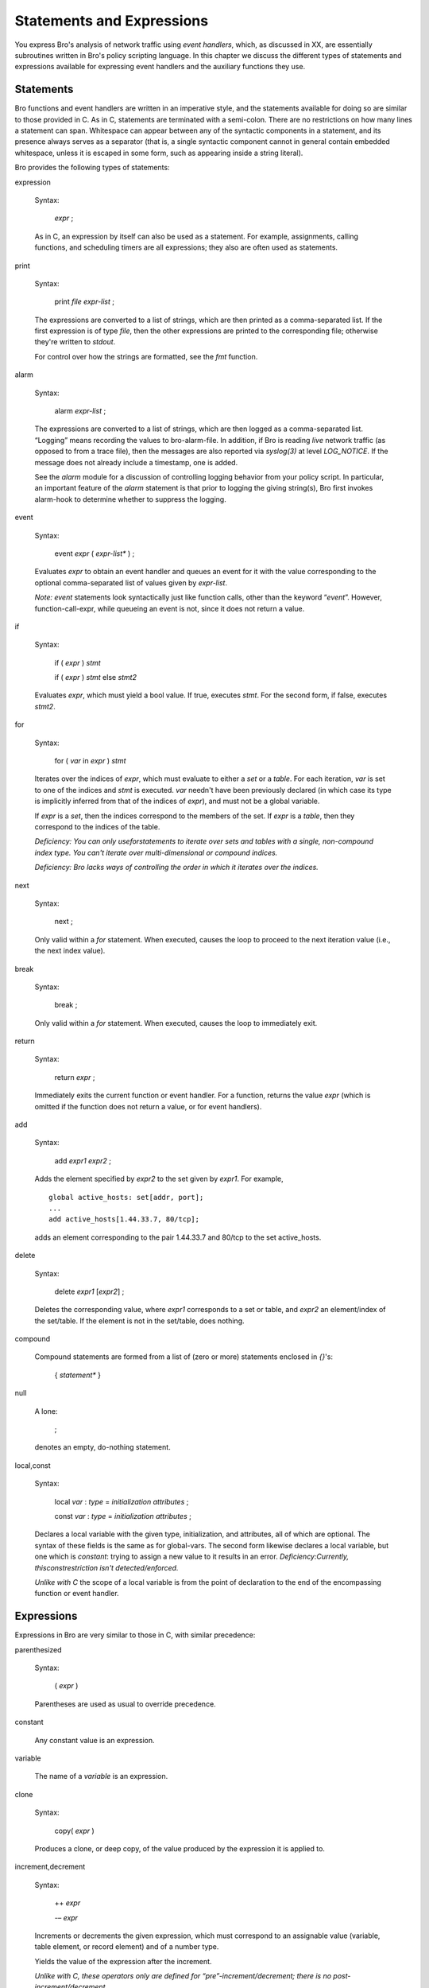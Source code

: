 .. Next: \ :ref:`Global and Local Variables <#Global-and-Local-Variables>`,
.. Previous: \ :ref:`Values <#Values>`, Up: \ :ref:`Top <#Top>`

.. _#Statements-and-Expressions:

Statements and Expressions
----------------------------

You express Bro's analysis of network traffic using *event handlers*,
which, as discussed in XX, are essentially subroutines written in Bro's
policy scripting language. In this chapter we discuss the different
types of statements and expressions available for expressing event
handlers and the auxiliary functions they use.

.. Next: \ :ref:`Expressions <#Expressions>`, Up: \ `Statements and
.. Expressions <#Statements-and-Expressions>`_

.. _#Statements:

Statements
~~~~~~~~~~~~~~

Bro functions and event handlers are written in an imperative style, and
the statements available for doing so are similar to those provided in
C. As in C, statements are terminated with a semi-colon. There are no
restrictions on how many lines a statement can span. Whitespace can
appear between any of the syntactic components in a statement, and its
presence always serves as a separator (that is, a single syntactic
component cannot in general contain embedded whitespace, unless it is
escaped in some form, such as appearing inside a string literal).

Bro provides the following types of statements:

expression

    Syntax:

        *expr* ;

    As in C, an expression by itself can also be used as a statement.
    For example, assignments, calling functions, and scheduling timers
    are all expressions; they also are often used as statements.

print

    Syntax:

        print *file* *expr-list* ;

    The expressions are converted to a list of strings, which are then
    printed as a comma-separated list. If the first expression is of
    type `file`, then the other expressions are printed to the corresponding
    file; otherwise they're written to *stdout*.

    For control over how the strings are formatted, see the `fmt`
    function.

alarm

    Syntax:

        alarm *expr-list* ;

    The expressions are converted to a list of strings, which are then
    logged as a comma-separated list. “Logging” means recording the
    values to bro-alarm-file. In addition, if Bro is reading *live*
    network traffic (as opposed to from a trace file), then the messages
    are also reported via *syslog(3)* at level *LOG\_NOTICE*. If the
    message does not already include a timestamp, one is added.

    See the `alarm` module for a discussion of controlling logging
    behavior from your policy script. In particular, an important
    feature of the `alarm` statement is that prior to logging the
    giving string(s), Bro first invokes alarm-hook to determine whether
    to suppress the logging.

event

    Syntax:

        event *expr* ( *expr-list\** ) ;

    Evaluates *expr* to obtain an event handler and queues an event for
    it with the value corresponding to the optional comma-separated list
    of values given by *expr-list*.

    *Note:* `event` statements look syntactically just like function
    calls, other than the keyword “\ `event`\ ”. However,
    function-call-expr, while queueing an event is not, since it does
    not return a value.

if

    Syntax:

        if ( *expr* ) *stmt*

        if ( *expr* ) *stmt* else *stmt2*

    Evaluates *expr*, which must yield a bool value. If true, executes
    *stmt*. For the second form, if false, executes *stmt2*.

for

    Syntax:

        for ( *var* in *expr* ) *stmt*

    Iterates over the indices of *expr*, which must evaluate to either a
    `set` or a `table`. For each iteration, *var* is set to one of
    the indices and *stmt* is executed. *var* needn't have been
    previously declared (in which case its type is implicitly inferred
    from that of the indices of *expr*), and must not be a global
    variable.

    If *expr* is a `set`, then the indices correspond to the members
    of the set. If *expr* is a `table`, then they correspond to the
    indices of the table.

    *Deficiency: You can only use*\ `for`\ *statements to iterate over
    sets and tables with a single, non-compound index type. You can't
    iterate over multi-dimensional or compound indices.*

    *Deficiency: Bro lacks ways of controlling the order in which it
    iterates over the indices.*

next

    Syntax:

        next ;

    Only valid within a `for` statement. When executed, causes the
    loop to proceed to the next iteration value (i.e., the next index
    value).

break

    Syntax:

        break ;

    Only valid within a `for` statement. When executed, causes the
    loop to immediately exit.

return

    Syntax:

        return *expr* ;

    Immediately exits the current function or event handler. For a
    function, returns the value *expr* (which is omitted if the function
    does not return a value, or for event handlers).

add

    Syntax:

        add *expr1* *expr2* ;

    Adds the element specified by *expr2* to the set given by *expr1*.
    For example,

    ::

                 global active_hosts: set[addr, port];
                 ...
                 add active_hosts[1.44.33.7, 80/tcp];

    adds an element corresponding to the pair 1.44.33.7 and 80/tcp to
    the set active\_hosts.

delete

    Syntax:

        delete *expr1* [*expr2*\ ] ;

    Deletes the corresponding value, where *expr1* corresponds to a set
    or table, and *expr2* an element/index of the set/table. If the
    element is not in the set/table, does nothing.

compound

    Compound statements are formed from a list of (zero or more)
    statements enclosed in `{}`'s:

        { *statement\** }

null

    A lone:

        ;

    denotes an empty, do-nothing statement.

local,const

    Syntax:

        local *var* : *type* = *initialization* *attributes* ;

        const *var* : *type* = *initialization* *attributes* ;

    Declares a local variable with the given type, initialization, and
    attributes, all of which are optional. The syntax of these fields is
    the same as for global-vars. The second form likewise declares a
    local variable, but one which is *constant*: trying to assign a new
    value to it results in an error. *Deficiency:Currently,
    this*\ `const`\ *restriction isn't detected/enforced.*

    *Unlike with C* the scope of a local variable is from the point of
    declaration to the end of the encompassing function or event
    handler.

.. Previous: \ :ref:`Statements <#Statements>`, Up: \ `Statements and
.. Expressions <#Statements-and-Expressions>`_

.. _#Expressions:

Expressions
~~~~~~~~~~~~~~~

Expressions in Bro are very similar to those in C, with similar
precedence:

parenthesized

    Syntax:

        ( *expr* )

    Parentheses are used as usual to override precedence.

constant

    Any constant value is an expression.

variable

    The name of a *variable* is an expression.

clone

    Syntax:

        copy( *expr* )

    Produces a clone, or deep copy, of the value produced by the
    expression it is applied to.

increment,decrement

    Syntax:

        ++ *expr*

        -– *expr*

    Increments or decrements the given expression, which must correspond
    to an assignable value (variable, table element, or record element)
    and of a number type.

    Yields the value of the expression after the increment.

    *Unlike with C, these operators only are defined for
    “pre”-increment/decrement; there is no post-increment/decrement.*

negation

    Syntax:

        ! *expr*

        `-` *expr*

    Yields the boolean or arithmetic negation for values of boolean or
    *numeric* (or *interval*) types, respectively.

positivation

    Syntax:

        `+` *expr*

    Yields the value of *expr*, which must be of type *numeric* or
    *interval*.

    The point of this operator is to explicitly convert a value of type
    count to int. For example, suppose you want to declare a local
    variable code to be of type int, but initialized to the value 2. If
    you used:

    ::

                 local code = 2;

    then Bro's implicit typing would make it of type count, because
    that's the type of a numeric-constants. You could instead use:

    ::

                 local code = +2;

    to direct the type inferencing to instead assign a type of int to
    code. Or, of course, you could specify the type explicitly:

    ::

                 local code:int = 2;

arithmetic

    Syntax:

        *expr1* + *expr2*

        *expr1* - *expr2*

        *expr1* \* *expr2*

        *expr1* / *expr2*

        *expr1* % *expr2*

    The usual C arithmetic operators, defined for numeric types, except
    modulus (`%`) is only defined for integral types.

logical

    Syntax:

        *expr1* `&&` *expr2*

        *expr1* `||` *expr2*

    The usual C logical operators, defined for boolean types.

equality

    Syntax:

        *expr1* `==` *expr2* \\ *expr1* `"!=` *expr2*

    rel-operators, Compares two values for equality or inequality,
    yielding a `bool` value. Defined for all non-compound types except
    pattern.

relational

    Syntax:

        *expr1* `<` *expr2* \\ *expr1* `<=` *expr2* \\ *expr1* `>`

        *expr2* \\ *expr1* `>=` *expr2*

    Compares two values for magnitude ordering, yielding a bool value.
    Defined for values of type *numeric*, time, interval, port, or addr.

    *Note:* TCP port values are considered less than UDP port values.

    *Note:* IPv4 addr values less than IPv6 addr values.

    *Deficiency: Should also be defined at for*\ string\ *values.*

conditional

    Syntax:

        *expr1* ? *expr2* : *expr3*

    Evaluates *expr1* and, if true, evaluates and yields *expr2*,
    otherwise evaluates and yields *expr3*. *expr2* and *expr3* must
    have compatible types.

assignment

    Syntax:

        *expr1* = *expr2*

    Assigns the value of *expr2* to the storage defined by *expr1*,
    which must be an assignable value (variable, table element, or
    record element). Yields the assigned value.

function call

    Syntax:

        *expr1* ( *expr-list2* )

    Evaluates *expr1* to obtain a value of type `function`, which is
    then invoked with its arguments bound left-to-right to the values
    obtained from the comma-separated list of expressions *expr-list2*.
    Each element of *expr-list2* must be assignment-compatible with the
    corresponding formal argument in the type of *expr1*. The list may
    (and must) be empty if the function does not take any parameters.

anonymous function

    Syntax:

        function ( *parameters* ) *body*

    Defines an *anonymous function*, which, in abstract terms, is how
    you specify a constant of type `function`. *parameters* has the
    syntax of parameter declarations for functions, as does *body*,
    which is just a list of statements enclosed in braces.

    Anonymous functions can be used anywhere you'd usually instead use a
    function declared in the usual direct fashion. For example, consider
    the function:

    ::

                 function demo(msg: string): bool
                     {
                     if ( msg == "do the demo" )
                         {
                         print "got it";
                         return T;
                         }
                     else
                         return F;
                     }

    You could instead declare demo as a global variable of type
    `function`:

    ::

             global demo: function(msg: string): bool;

    and then later assign to it an anonymous function:

    ::

                 demo = function (msg: string): bool
                     {
                     if ( msg == "do the demo" )
                         {
                         print "got it";
                         return T;
                         }
                     else
                         return F;
                     };

    You can even call the anonymous function directly:

    ::

                 (function (msg: string): bool
                     {
                     if ( msg == "do the demo" )
                         {
                         print "got it";
                         return T;
                         }
                     else
                         return F;
                     })("do the demo")

    though to do so you need to enclose the function in parentheses to
    avoid confusing Bro's parser.

    One particularly handy form of anonymous function is that used for
    &default.

event scheduling

    Syntax:

        schedule *expr1* `{` *expr2* ( *expr-list3* ) `}`

    Evaluates *expr1* to obtain a value of type interval, and schedules
    the event given by *expr2* with parameters *expr-list3* for that
    time. Note that the expressions are all evaluated and bound at the
    time of execution of the schedule expression; evaluation is *not*
    deferred until the future execution of the event handler.

    For example, we could define the following event handler:

    ::

                 event once_in_a_blue_moon(moon_phase: interval)
                     {
                     print fmt("wow, a blue moon - phase %s", moon_phase);
                     }

    and then we could schedule delivery of the event for 6 hours from
    the present, with a moon\_phase of 12 days, using:

    ::

                 schedule +6 hr { once_in_a_blue_moon(12 days) };

    *Note: The syntax is admittedly a bit clunky. In particular, it's
    easy to (i) forget to include the braces (which are needed to avoid
    confusing Bro's parser), (ii) forget the final semi-colon if the
    schedule expression is being used as an expression-statement, or
    (iii) erroneously place a semi-colon after the event specification
    but before the closing brace.*

    Timer invocation is inexact. In general, Bro uses arriving packets
    to serve as its clock (when reading a trace file off-line, this is
    still the case—the timestamp of the latest packet read from the
    trace is used as the notion of “now”). Once this clock reaches or
    passes the time associated with a queued event, Bro will invoke the
    event handler, which is termed “expiring” the timer. (However, Bro
    will only invoke max-timer-expires timers per packet, and these
    include its own internal timers for managing connection state, so
    this can also delay invocation.)

    It will also expire all pending timers (whose time has not yet
    arrived) when Bro terminates; if you don't want those event handlers
    to activate in this instance, you need to test done-with-network.

    You would think that `schedule` should just be a statement like
    event-invocation is, rather than an expression. But it actually does
    return a value, of the undocumented type timer. In the future, Bro
    may provide mechanisms for manipulating such timers; for example, to
    cancel them if you no longer want them to expire.

index

    Syntax:

        *expr1* [ *expr-list2* ]

    Returns the sub-value of *expr1* indexed by the value of
    *expr-list2*, which must be compatible with the index type of
    *expr1*.

    *expr-list2* is a comma-separated list of expressions (with at least
    one expression listed) whose values are matched left-to-right
    against the index types of *expr1*.

    The only type of value that can be indexed in this fashion is a
    table. *Note:* set's cannot be indexed because they do not yield any
    value. Use `in` to test for set membership.

membership

    Syntax:

        *expr1* in *expr2*

        *expr1* !in *expr2*

    Yields true (false, respectively) if the index *expr1* is present in
    the `table` or `set` *expr2*.

    For example, if notice\_level is a table index by an address and
    yielding a count:

    ::

                 global notice_level: table[addr] of count;

    then we could test whether the address 127.0.0.1 is present using:

    ::

                 127.0.0.1 in notice_level

    For table's and set's indexed by multiple dimensions, you enclose
    *expr1* in brackets. For example, if we have:

    ::

                 global connection_seen: set[addr, addr];

    then we could test for the presence of the element indexed by
    8.1.14.2 and 129.186.0.77 using:

    ::

                 [8.1.14.2, 129.186.0.77] in connection_seen

    We can also instead use a corresponding record type. If we had

    ::

                 local t = [$x = 8.1.14.2, $y = 129.186.0.77]

    then we could test:

    ::

                 t in connection_seen

pattern matching

    Syntax:

        *expr1* == *expr2*

        *expr1* != *expr2*

        *expr1* in *expr2*

        *expr1* !in *expr2*

    As discussed for pattern values. the first two forms yield true
    (false) if the `pattern` *expr1* exactly matches the string
    *expr2*. (You can also list the `string` value on the left-hand
    side of the operator and the `pattern` on the right.)

    The second two forms yield true (false) if the pattern *expr1* is
    present within the string *expr2*. (For these, you *must* list the
    pattern as the left-hand operand.)

record field access

    Syntax:

        *expr* $ *field-name*

    Returns the given field *field-name* of the record *expr*. If the
    record does not contain the given field, a compile-time error
    results.

record constructor

    Syntax:

        [ *field-constructor-list* ]

    Constructs a `record` value. The *field-constructor-list* is a
    comma-separated list of individual field constructors, which have
    the syntax:

        $ *field-name* = *expr*

    For example,

    ::

                 [$foo = 3, $bar = 23/tcp]

    yields a `record` with two fields, `foo` of type `count` and
    `bar` of type `port`. The values used in the constructor needn't
    be constants, however; they can be any expression of an assignable
    type.

record field test

    Syntax:

        *expr* `?$` *field-name*

    Returns true if the given field has been set in the record yielded
    by *expr*. Note that *field-name* *must* correspond to one of the
    fields in the record type of *expr* (otherwise, the expression would
    always be false). The point of this operator is to test whether an
    *&optional* field of a record has been assigned to.

    For example, suppose we have:

    ::

                 type rap_sheet: record {
                     num_scans: count &optional;
                     first_activity: time;
                 };
                 global the_goods: table[addr] of rap_sheet;

    and we want to test whether the address held in the variable perp
    exists in the\_goods and, if so, whether num\_scans has been
    assigned to, then we could use:

    ::

                 perp in the_goods && the_goods[perp]?$num_scans


